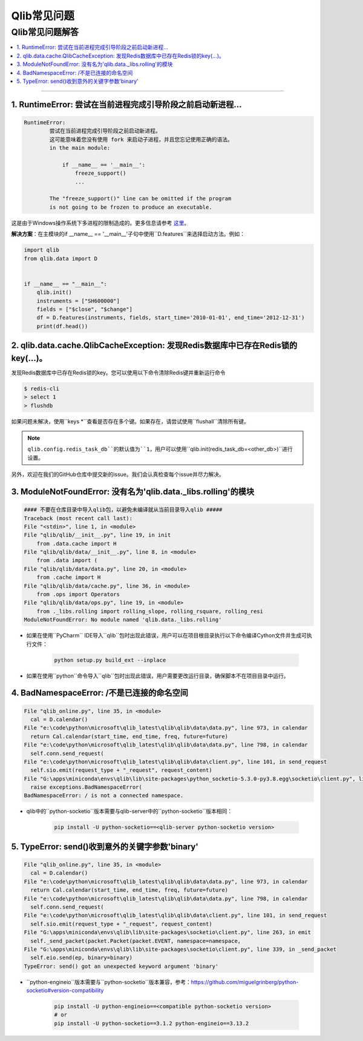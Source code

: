 
Qlib常见问题
############

Qlib常见问题解答
===============================
.. contents::
    :depth: 1
    :local:
    :backlinks: none

------


1. RuntimeError: 尝试在当前进程完成引导阶段之前启动新进程...
-----------------------------------------------------------------------------------------------------------------------------------

.. code-block:: console

    RuntimeError:
            尝试在当前进程完成引导阶段之前启动新进程。
            这可能意味着您没有使用 fork 来启动子进程，并且您忘记使用正确的语法。
            in the main module:

                if __name__ == '__main__':
                    freeze_support()
                    ...

            The "freeze_support()" line can be omitted if the program
            is not going to be frozen to produce an executable.

这是由于Windows操作系统下多进程的限制造成的。更多信息请参考 `这里 <https://stackoverflow.com/a/24374798>`_。

**解决方案**：在主模块的if __name__ == '__main__'子句中使用``D.features``来选择启动方法。例如：

.. code-block:: python

    import qlib
    from qlib.data import D


    if __name__ == "__main__":
        qlib.init()
        instruments = ["SH600000"]
        fields = ["$close", "$change"]
        df = D.features(instruments, fields, start_time='2010-01-01', end_time='2012-12-31')
        print(df.head())



2. qlib.data.cache.QlibCacheException: 发现Redis数据库中已存在Redis锁的key(...)。
---------------------------------------------------------------------------------------------------------------

发现Redis数据库中已存在Redis锁的key。您可以使用以下命令清除Redis键并重新运行命令

.. code-block:: console

    $ redis-cli
    > select 1
    > flushdb

如果问题未解决，使用``keys *``查看是否存在多个键。如果存在，请尝试使用``flushall``清除所有键。

.. note::

    ``qlib.config.redis_task_db``的默认值为``1``，用户可以使用``qlib.init(redis_task_db=<other_db>)``进行设置。


另外，欢迎在我们的GitHub仓库中提交新的issue。我们会认真检查每个issue并尽力解决。

3. ModuleNotFoundError: 没有名为'qlib.data._libs.rolling'的模块
-----------------------------------------------------------------

.. code-block:: python

    #### 不要在仓库目录中导入qlib包，以避免未编译就从当前目录导入qlib #####
    Traceback (most recent call last):
    File "<stdin>", line 1, in <module>
    File "qlib/qlib/__init__.py", line 19, in init
        from .data.cache import H
    File "qlib/qlib/data/__init__.py", line 8, in <module>
        from .data import (
    File "qlib/qlib/data/data.py", line 20, in <module>
        from .cache import H
    File "qlib/qlib/data/cache.py", line 36, in <module>
        from .ops import Operators
    File "qlib/qlib/data/ops.py", line 19, in <module>
        from ._libs.rolling import rolling_slope, rolling_rsquare, rolling_resi
    ModuleNotFoundError: No module named 'qlib.data._libs.rolling'

- 如果在使用``PyCharm`` IDE导入``qlib``包时出现此错误，用户可以在项目根目录执行以下命令编译Cython文件并生成可执行文件：

    .. code-block:: bash

        python setup.py build_ext --inplace

- 如果在使用``python``命令导入``qlib``包时出现此错误，用户需要更改运行目录，确保脚本不在项目目录中运行。


4. BadNamespaceError: /不是已连接的命名空间
----------------------------------------------------

.. code-block:: python

      File "qlib_online.py", line 35, in <module>
        cal = D.calendar()
      File "e:\code\python\microsoft\qlib_latest\qlib\qlib\data\data.py", line 973, in calendar
        return Cal.calendar(start_time, end_time, freq, future=future)
      File "e:\code\python\microsoft\qlib_latest\qlib\qlib\data\data.py", line 798, in calendar
        self.conn.send_request(
      File "e:\code\python\microsoft\qlib_latest\qlib\qlib\data\client.py", line 101, in send_request
        self.sio.emit(request_type + "_request", request_content)
      File "G:\apps\miniconda\envs\qlib\lib\site-packages\python_socketio-5.3.0-py3.8.egg\socketio\client.py", line 369, in emit
        raise exceptions.BadNamespaceError(
      BadNamespaceError: / is not a connected namespace.

- qlib中的``python-socketio``版本需要与qlib-server中的``python-socketio``版本相同：

    .. code-block:: bash

        pip install -U python-socketio==<qlib-server python-socketio version>


5. TypeError: send()收到意外的关键字参数'binary'
----------------------------------------------------------------

.. code-block:: python

      File "qlib_online.py", line 35, in <module>
        cal = D.calendar()
      File "e:\code\python\microsoft\qlib_latest\qlib\qlib\data\data.py", line 973, in calendar
        return Cal.calendar(start_time, end_time, freq, future=future)
      File "e:\code\python\microsoft\qlib_latest\qlib\qlib\data\data.py", line 798, in calendar
        self.conn.send_request(
      File "e:\code\python\microsoft\qlib_latest\qlib\qlib\data\client.py", line 101, in send_request
        self.sio.emit(request_type + "_request", request_content)
      File "G:\apps\miniconda\envs\qlib\lib\site-packages\socketio\client.py", line 263, in emit
        self._send_packet(packet.Packet(packet.EVENT, namespace=namespace,
      File "G:\apps\miniconda\envs\qlib\lib\site-packages\socketio\client.py", line 339, in _send_packet
        self.eio.send(ep, binary=binary)
      TypeError: send() got an unexpected keyword argument 'binary'


- ``python-engineio``版本需要与``python-socketio``版本兼容，参考：https://github.com/miguelgrinberg/python-socketio#version-compatibility

    .. code-block:: bash

        pip install -U python-engineio==<compatible python-socketio version>
        # or
        pip install -U python-socketio==3.1.2 python-engineio==3.13.2
